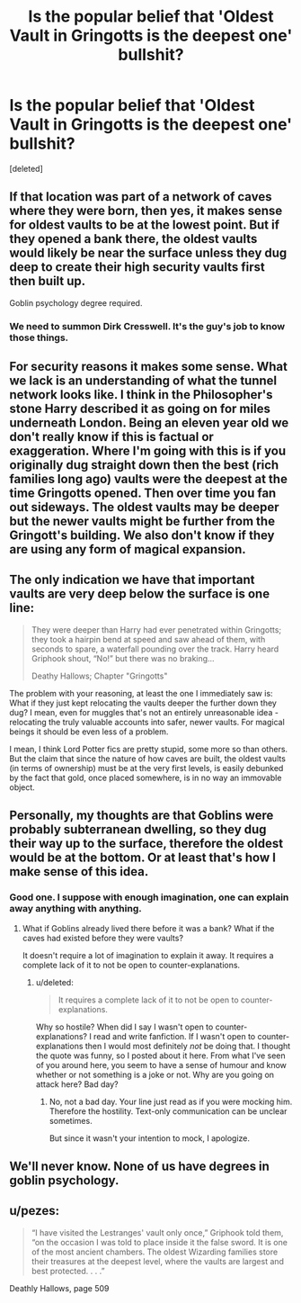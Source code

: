 #+TITLE: Is the popular belief that 'Oldest Vault in Gringotts is the deepest one' bullshit?

* Is the popular belief that 'Oldest Vault in Gringotts is the deepest one' bullshit?
:PROPERTIES:
:Score: 13
:DateUnix: 1488128542.0
:DateShort: 2017-Feb-26
:END:
[deleted]


** If that location was part of a network of caves where they were born, then yes, it makes sense for oldest vaults to be at the lowest point. But if they opened a bank there, the oldest vaults would likely be near the surface unless they dug deep to create their high security vaults first then built up.

Goblin psychology degree required.
:PROPERTIES:
:Author: viol8er
:Score: 15
:DateUnix: 1488130063.0
:DateShort: 2017-Feb-26
:END:

*** We need to summon Dirk Cresswell. It's the guy's job to know those things.
:PROPERTIES:
:Author: Kazeto
:Score: 1
:DateUnix: 1488147341.0
:DateShort: 2017-Feb-27
:END:


** For security reasons it makes some sense. What we lack is an understanding of what the tunnel network looks like. I think in the Philosopher's stone Harry described it as going on for miles underneath London. Being an eleven year old we don't really know if this is factual or exaggeration. Where I'm going with this is if you originally dug straight down then the best (rich families long ago) vaults were the deepest at the time Gringotts opened. Then over time you fan out sideways. The oldest vaults may be deeper but the newer vaults might be further from the Gringott's building. We also don't know if they are using any form of magical expansion.
:PROPERTIES:
:Author: herO_wraith
:Score: 5
:DateUnix: 1488137869.0
:DateShort: 2017-Feb-26
:END:


** The only indication we have that important vaults are very deep below the surface is one line:

#+begin_quote
  They were deeper than Harry had ever penetrated within Gringotts; they took a hairpin bend at speed and saw ahead of them, with seconds to spare, a waterfall pounding over the track. Harry heard Griphook shout, “No!” but there was no braking...

  Deathy Hallows; Chapter "Gringotts"
#+end_quote

The problem with your reasoning, at least the one I immediately saw is: What if they just kept relocating the vaults deeper the further down they dug? I mean, even for muggles that's not an entirely unreasonable idea - relocating the truly valuable accounts into safer, newer vaults. For magical beings it should be even less of a problem.

I mean, I think Lord Potter fics are pretty stupid, some more so than others. But the claim that since the nature of how caves are built, the oldest vaults (in terms of ownership) must be at the very first levels, is easily debunked by the fact that gold, once placed somewhere, is in no way an immovable object.
:PROPERTIES:
:Author: UndeadBBQ
:Score: 10
:DateUnix: 1488136300.0
:DateShort: 2017-Feb-26
:END:


** Personally, my thoughts are that Goblins were probably subterranean dwelling, so they dug their way up to the surface, therefore the oldest would be at the bottom. Or at least that's how I make sense of this idea.
:PROPERTIES:
:Author: Mebeoracle
:Score: 3
:DateUnix: 1488128946.0
:DateShort: 2017-Feb-26
:END:

*** Good one. I suppose with enough imagination, one can explain away anything with anything.
:PROPERTIES:
:Score: 0
:DateUnix: 1488130097.0
:DateShort: 2017-Feb-26
:END:

**** What if Goblins already lived there before it was a bank? What if the caves had existed before they were vaults?

It doesn't require a lot of imagination to explain it away. It requires a complete lack of it to not be open to counter-explanations.
:PROPERTIES:
:Author: UndeadBBQ
:Score: 1
:DateUnix: 1488136439.0
:DateShort: 2017-Feb-26
:END:

***** u/deleted:
#+begin_quote
  It requires a complete lack of it to not be open to counter-explanations.
#+end_quote

Why so hostile? When did I say I wasn't open to counter-explanations? I read and write fanfiction. If I wasn't open to counter-explanations then I would most definitely /not/ be doing that. I thought the quote was funny, so I posted about it here. From what I've seen of you around here, you seem to have a sense of humour and know whether or not something is a joke or not. Why are you going on attack here? Bad day?
:PROPERTIES:
:Score: 2
:DateUnix: 1488138080.0
:DateShort: 2017-Feb-26
:END:

****** No, not a bad day. Your line just read as if you were mocking him. Therefore the hostility. Text-only communication can be unclear sometimes.

But since it wasn't your intention to mock, I apologize.
:PROPERTIES:
:Author: UndeadBBQ
:Score: 1
:DateUnix: 1488145568.0
:DateShort: 2017-Feb-27
:END:


** We'll never know. None of us have degrees in goblin psychology.
:PROPERTIES:
:Score: 2
:DateUnix: 1488139957.0
:DateShort: 2017-Feb-26
:END:


** u/pezes:
#+begin_quote
  “I have visited the Lestranges' vault only once,” Griphook told them, “on the occasion I was told to place inside it the false sword. It is one of the most ancient chambers. The oldest Wizarding families store their treasures at the deepest level, where the vaults are largest and best protected. . . .”
#+end_quote

Deathly Hallows, page 509
:PROPERTIES:
:Author: pezes
:Score: 1
:DateUnix: 1488150156.0
:DateShort: 2017-Feb-27
:END:

